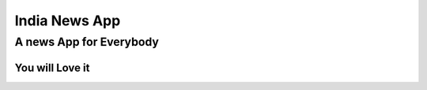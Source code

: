 *****
India News App
*****

A news App for Everybody
########

You will Love it 
**********************
